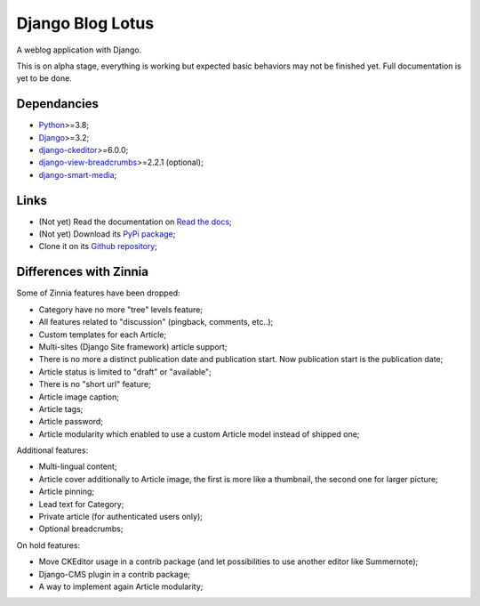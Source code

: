 .. _Python: https://www.python.org/
.. _Django: https://www.djangoproject.com/
.. _django-ckeditor: https://github.com/django-ckeditor/django-ckeditor
.. _django-view-breadcrumbs: https://github.com/tj-django/django-view-breadcrumbs
.. _django-smart-media: https://github.com/sveetch/django-smart-media


=================
Django Blog Lotus
=================

A weblog application with Django.

This is on alpha stage, everything is working but expected basic behaviors may not be
finished yet. Full documentation is yet to be done.


Dependancies
************

* `Python`_>=3.8;
* `Django`_>=3.2;
* `django-ckeditor`_>=6.0.0;
* `django-view-breadcrumbs`_>=2.2.1 (optional);
* `django-smart-media`_;


Links
*****

* (Not yet) Read the documentation on `Read the docs <https://django-blog-lotus.readthedocs.io/>`_;
* (Not yet) Download its `PyPi package <https://pypi.python.org/pypi/django-blog-lotus>`_;
* Clone it on its `Github repository <https://github.com/emencia/django-blog-lotus>`_;

Differences with Zinnia
***********************

Some of Zinnia features have been dropped:

* Category have no more "tree" levels feature;
* All features related to "discussion" (pingback, comments, etc..);
* Custom templates for each Article;
* Multi-sites (Django Site framework) article support;
* There is no more a distinct publication date and publication start. Now
  publication start is the publication date;
* Article status is limited to "draft" or "available";
* There is no "short url" feature;
* Article image caption;
* Article tags;
* Article password;
* Article modularity which enabled to use a custom Article model instead of
  shipped one;

Additional features:

* Multi-lingual content;
* Article cover additionally to Article image, the first is more like a
  thumbnail, the second one for larger picture;
* Article pinning;
* Lead text for Category;
* Private article (for authenticated users only);
* Optional breadcrumbs;

On hold features:

* Move CKEditor usage in a contrib package (and let possibilities to use another
  editor like Summernote);
* Django-CMS plugin in a contrib package;
* A way to implement again Article modularity;

